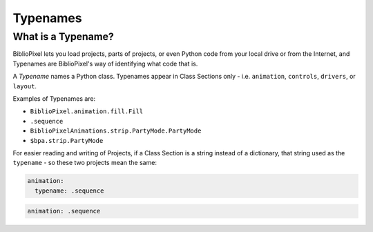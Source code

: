 Typenames
------------------------

What is a Typename?
^^^^^^^^^^^^^^^^^^^^^^^^^^^^^^^^^^^

BiblioPixel lets you load projects, parts of projects, or even Python code from
your local drive or from the Internet, and Typenames are BiblioPixel's way of
identifying what code that is.

A *Typename* names a Python class.  Typenames appear in Class Sections only -
i.e. ``animation``\ , ``controls``\ , ``drivers``\
, or ``layout``\.

Examples of Typenames are:

* ``BiblioPixel.animation.fill.Fill``
* ``.sequence``
* ``BiblioPixelAnimations.strip.PartyMode.PartyMode``
* ``$bpa.strip.PartyMode``

For easier reading and writing of Projects, if a Class Section is a string
instead of a dictionary, that string used as the ``typename`` - so these two
projects mean the same:

.. code-block:: yaml

     animation:
       typename: .sequence


.. code-block:: yaml

     animation: .sequence

.. bp-code-block:: footer

   shape: [96, 8]
   animation:
     typename: $bpa.strip.Wave
     color: coral
